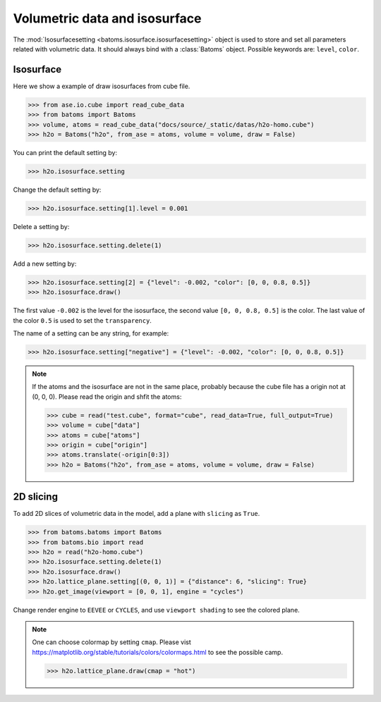 ================================
Volumetric data and isosurface
================================

The :mod:`Isosurfacesetting <batoms.isosurface.isosurfacesetting>` object is used to store and set all parameters related with volumetric data. It should always bind with a :class:`Batoms` object. Possible keywords are: ``level``, ``color``. 

Isosurface
---------------------

Here we show a example of draw isosurfaces from cube file.

>>> from ase.io.cube import read_cube_data
>>> from batoms import Batoms
>>> volume, atoms = read_cube_data("docs/source/_static/datas/h2o-homo.cube")
>>> h2o = Batoms("h2o", from_ase = atoms, volume = volume, draw = False)


You can print the default setting by:

>>> h2o.isosurface.setting

Change the default setting by:

>>> h2o.isosurface.setting[1].level = 0.001

Delete a setting by:

>>> h2o.isosurface.setting.delete(1)

Add a new setting by:

>>> h2o.isosurface.setting[2] = {"level": -0.002, "color": [0, 0, 0.8, 0.5]}
>>> h2o.isosurface.draw()

The first value ``-0.002`` is the level for the isosurface, the second value ``[0, 0, 0.8, 0.5]`` is the color. The last value of the color ``0.5`` is used to set the ``transparency``.

The name of a setting can be any string, for example:

>>> h2o.isosurface.setting["negative"] = {"level": -0.002, "color": [0, 0, 0.8, 0.5]}


.. image:: ../_static/figs/volume_h2o_isosurface.png
   :width: 10cm


.. note::
   If the atoms and the isosurface are not in the same place, probably because the cube file has a origin not at (0, 0, 0). Please read the origin and shfit the atoms:

   >>> cube = read("test.cube", format="cube", read_data=True, full_output=True)
   >>> volume = cube["data"]
   >>> atoms = cube["atoms"]
   >>> origin = cube["origin"]
   >>> atoms.translate(-origin[0:3])
   >>> h2o = Batoms("h2o", from_ase = atoms, volume = volume, draw = False)


2D slicing
---------------------
To add 2D slices of volumetric data in the model, add a plane with ``slicing`` as ``True``.

>>> from batoms.batoms import Batoms
>>> from batoms.bio import read
>>> h2o = read("h2o-homo.cube")
>>> h2o.isosurface.setting.delete(1)
>>> h2o.isosurface.draw()
>>> h2o.lattice_plane.setting[(0, 0, 1)] = {"distance": 6, "slicing": True}
>>> h2o.get_image(viewport = [0, 0, 1], engine = "cycles")

Change render engine to ``EEVEE`` or ``CYCLES``, and use ``viewport shading`` to see the colored plane.

.. image:: ../_static/figs/volume_h2o_slicing_bwr.png
   :width: 8cm


.. note::
   One can choose colormap by setting ``cmap``. Please vist https://matplotlib.org/stable/tutorials/colors/colormaps.html to see the possible camp.

   >>> h2o.lattice_plane.draw(cmap = "hot")

   .. image:: ../_static/figs/volume_h2o_slicing_hot.png
      :width: 8cm

